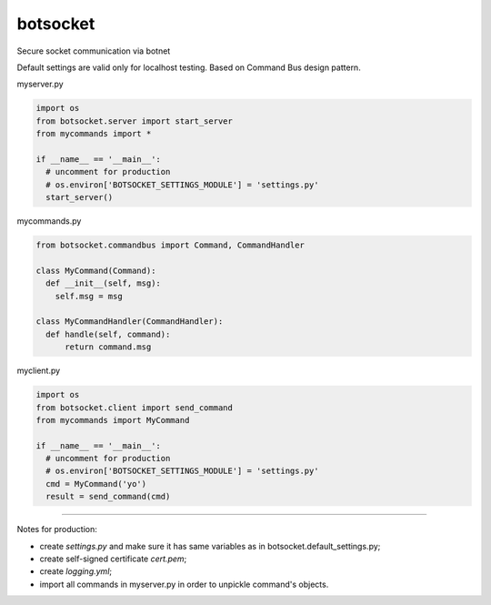 botsocket
=========

Secure socket communication via botnet

Default settings are valid only for localhost testing. Based on Command
Bus design pattern.

myserver.py

.. code:: python

    import os
    from botsocket.server import start_server
    from mycommands import *

    if __name__ == '__main__':
      # uncomment for production
      # os.environ['BOTSOCKET_SETTINGS_MODULE'] = 'settings.py' 
      start_server()

mycommands.py

.. code:: python

    from botsocket.commandbus import Command, CommandHandler

    class MyCommand(Command):
      def __init__(self, msg):
        self.msg = msg
        
    class MyCommandHandler(CommandHandler):
      def handle(self, command):
          return command.msg

myclient.py

.. code:: python

    import os
    from botsocket.client import send_command
    from mycommands import MyCommand

    if __name__ == '__main__':
      # uncomment for production
      # os.environ['BOTSOCKET_SETTINGS_MODULE'] = 'settings.py' 
      cmd = MyCommand('yo')
      result = send_command(cmd)

--------------

Notes for production: 

- create *settings.py* and make sure it has same variables as in botsocket.default\_settings.py;

- create self-signed certificate *cert.pem*; 

- create *logging.yml*; 

- import all commands in myserver.py in order to unpickle command's objects.
